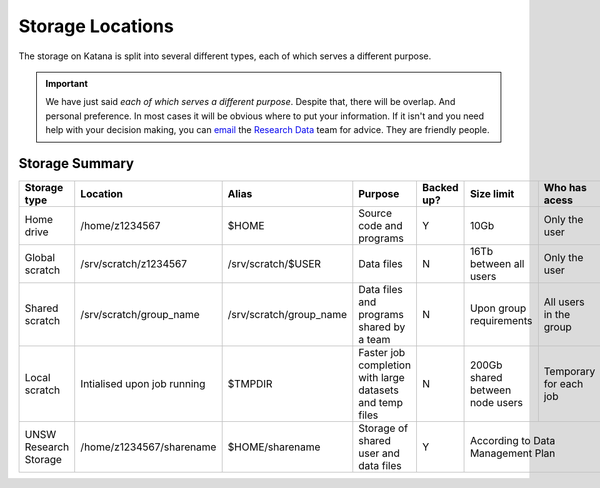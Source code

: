 #################
Storage Locations
#################

The storage on Katana is split into several different types, each of which serves a different purpose. 

.. important::
    We have just said *each of which serves a different purpose*. Despite that, there will be overlap. And personal preference. In most cases it will be obvious where to put your information. If it isn't and you need help with your decision making, you can `email <rdm@unsw.edu.au>`_ the `Research Data <https://research.unsw.edu.au/research-data-management-unsw>`_ team for advice. They are friendly people.

*****************
Storage  Summary
*****************

+-----------------------+-----------------------------+---------------------------+----------------------------------------------------------+-------------+---------------------------------+------------------------+
|Storage type           |  Location                   | Alias                     | Purpose                                                  |  Backed up? | Size limit                      |         Who has acess  |
+=======================+=============================+===========================+==========================================================+=============+=================================+========================+
|Home drive             | /home/z1234567              | $HOME                     | Source code and programs                                 |  Y          | 10Gb                            | Only the user          |
+-----------------------+-----------------------------+---------------------------+----------------------------------------------------------+-------------+---------------------------------+------------------------+
|Global scratch         | /srv/scratch/z1234567       |  /srv/scratch/$USER       | Data files                                               |  N          | 16Tb  between all users         | Only the user          |
+-----------------------+-----------------------------+---------------------------+----------------------------------------------------------+-------------+---------------------------------+------------------------+
|Shared  scratch        | /srv/scratch/group_name     |  /srv/scratch/group_name  | Data files and programs shared by a team                 |  N          | Upon group requirements         | All users in the group |
+-----------------------+-----------------------------+---------------------------+----------------------------------------------------------+-------------+---------------------------------+------------------------+
|Local  scratch         | Intialised upon job running |  $TMPDIR                  | Faster job completion with large datasets and temp files |  N          | 200Gb shared between node users | Temporary for each job |
+-----------------------+-----------------------------+---------------------------+----------------------------------------------------------+-------------+---------------------------------+------------------------+
|UNSW Research Storage  | /home/z1234567/sharename    |  $HOME/sharename          | Storage of shared user and data files                    |  Y          | According to Data Management Plan                        |
+-----------------------+-----------------------------+---------------------------+----------------------------------------------------------+-------------+---------------------------------+------------------------+


.. 
   NOTE: deleted previous description in favour of a quick reference table -KR 
